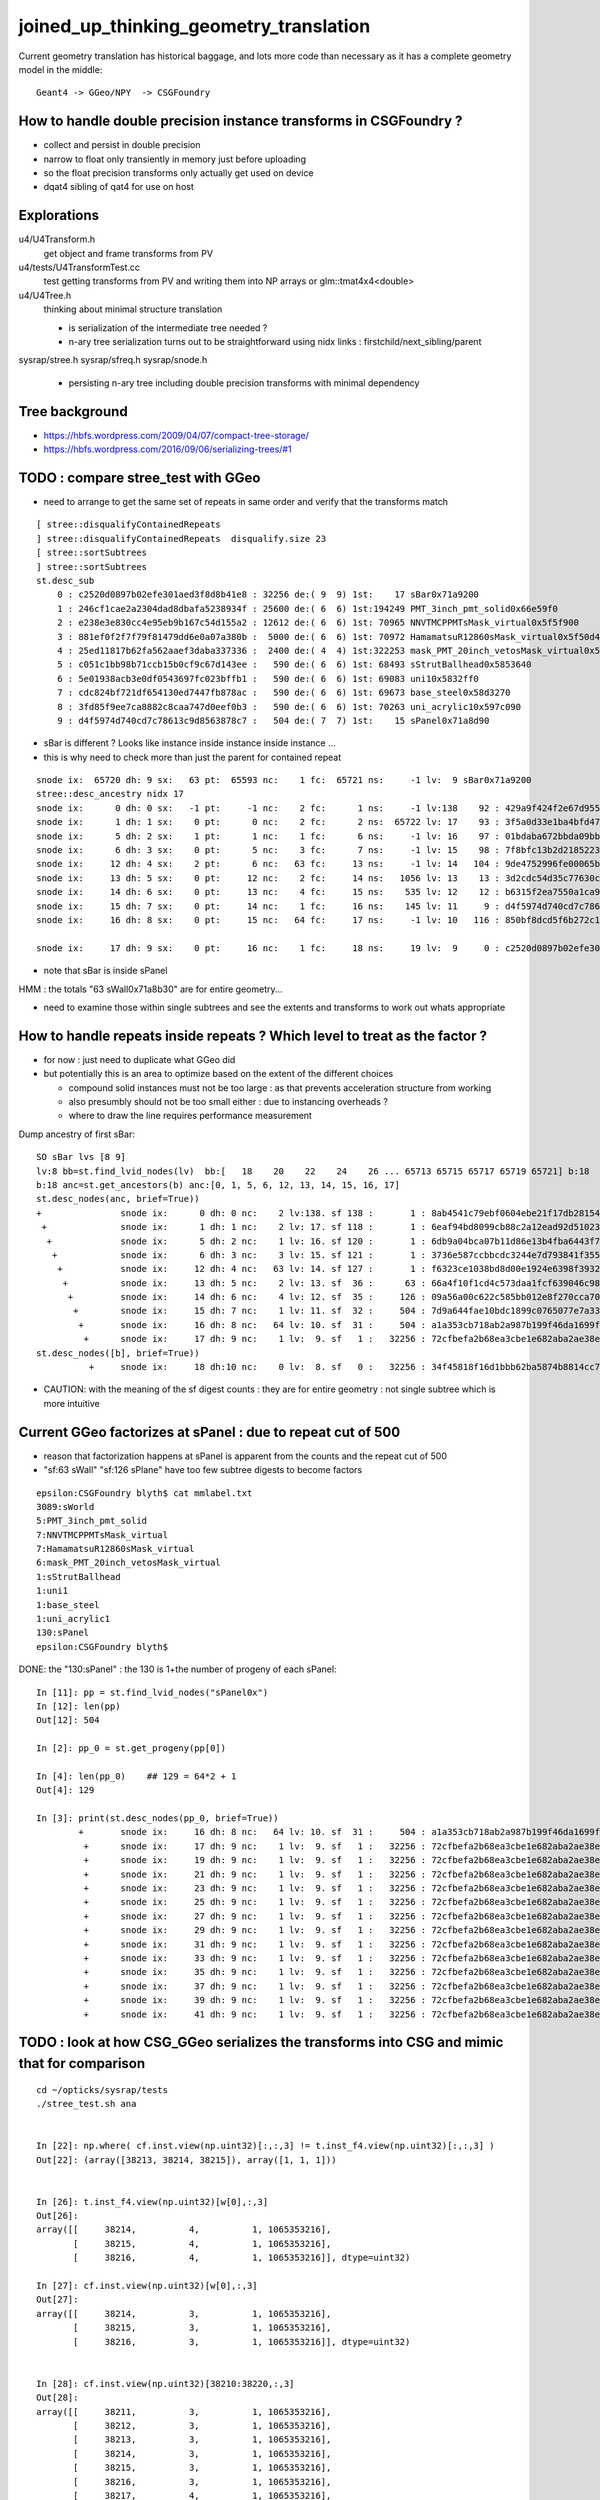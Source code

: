 joined_up_thinking_geometry_translation
==========================================

Current geometry translation has historical baggage, and lots more code than necessary
as it has a complete geometry model in the middle::

    Geant4 -> GGeo/NPY  -> CSGFoundry 


How to handle double precision instance transforms in CSGFoundry ?
----------------------------------------------------------------------

* collect and persist in double precision
* narrow to float only transiently in memory just before uploading 
* so the float precision transforms only actually get used on device  
* dqat4 sibling of qat4 for use on host 


Explorations 
---------------

u4/U4Transform.h
    get object and frame transforms from PV 
    
u4/tests/U4TransformTest.cc
    test getting transforms from PV and writing them into NP arrays 
    or glm::tmat4x4<double> 

u4/U4Tree.h 
    thinking about minimal structure translation

    * is serialization of the intermediate tree needed ? 
    * n-ary tree serialization turns out to be straightforward using 
      nidx links : firstchild/next_sibling/parent 

sysrap/stree.h 
sysrap/sfreq.h 
sysrap/snode.h
   * persisting n-ary tree including double precision transforms with minimal dependency  
   

Tree background
--------------------

* https://hbfs.wordpress.com/2009/04/07/compact-tree-storage/

* https://hbfs.wordpress.com/2016/09/06/serializing-trees/#1



TODO : compare stree_test with GGeo 
---------------------------------------

* need to arrange to get the same set of repeats in same order and verify 
  that the transforms match 

::

    [ stree::disqualifyContainedRepeats 
    ] stree::disqualifyContainedRepeats  disqualify.size 23
    [ stree::sortSubtrees 
    ] stree::sortSubtrees 
    st.desc_sub
        0 : c2520d0897b02efe301aed3f8d8b41e8 : 32256 de:( 9  9) 1st:    17 sBar0x71a9200
        1 : 246cf1cae2a2304dad8dbafa5238934f : 25600 de:( 6  6) 1st:194249 PMT_3inch_pmt_solid0x66e59f0
        2 : e238e3e830cc4e95eb9b167c54d155a2 : 12612 de:( 6  6) 1st: 70965 NNVTMCPPMTsMask_virtual0x5f5f900
        3 : 881ef0f2f7f79f81479dd6e0a07a380b :  5000 de:( 6  6) 1st: 70972 HamamatsuR12860sMask_virtual0x5f50d40
        4 : 25ed11817b62fa562aaef3daba337336 :  2400 de:( 4  4) 1st:322253 mask_PMT_20inch_vetosMask_virtual0x5f62e40
        5 : c051c1bb98b71ccb15b0cf9c67d143ee :   590 de:( 6  6) 1st: 68493 sStrutBallhead0x5853640
        6 : 5e01938acb3e0df0543697fc023bffb1 :   590 de:( 6  6) 1st: 69083 uni10x5832ff0
        7 : cdc824bf721df654130ed7447fb878ac :   590 de:( 6  6) 1st: 69673 base_steel0x58d3270
        8 : 3fd85f9ee7ca8882c8caa747d0eef0b3 :   590 de:( 6  6) 1st: 70263 uni_acrylic10x597c090
        9 : d4f5974d740cd7c78613c9d8563878c7 :   504 de:( 7  7) 1st:    15 sPanel0x71a8d90



* sBar is different ? Looks like instance inside instance inside instance ...
* this is why need to check more than just the parent for contained repeat 

::

    snode ix:  65720 dh: 9 sx:   63 pt:  65593 nc:    1 fc:  65721 ns:     -1 lv:  9 sBar0x71a9200
    stree::desc_ancestry nidx 17
    snode ix:      0 dh: 0 sx:   -1 pt:     -1 nc:    2 fc:      1 ns:     -1 lv:138    92 : 429a9f424f2e67d955836ecc49249c06 :     1 sWorld0x577e4d0
    snode ix:      1 dh: 1 sx:    0 pt:      0 nc:    2 fc:      2 ns:  65722 lv: 17    93 : 3f5a0d33e1ba4bfd47ecd77f7486f24f :     1 sTopRock0x578c0a0
    snode ix:      5 dh: 2 sx:    1 pt:      1 nc:    1 fc:      6 ns:     -1 lv: 16    97 : 01bdaba672bbda09bbafcb22487052ef :     1 sExpRockBox0x578ce00
    snode ix:      6 dh: 3 sx:    0 pt:      5 nc:    3 fc:      7 ns:     -1 lv: 15    98 : 7f8bfc13b2d2185223e50362e3416ba6 :     1 sExpHall0x578d4f0
    snode ix:     12 dh: 4 sx:    2 pt:      6 nc:   63 fc:     13 ns:     -1 lv: 14   104 : 9de4752996fe00065bbe29aa024161d1 :     1 sAirTT0x71a76a0
    snode ix:     13 dh: 5 sx:    0 pt:     12 nc:    2 fc:     14 ns:   1056 lv: 13    13 : 3d2cdc54d35c77630c06a2614d700410 :    63 sWall0x71a8b30
    snode ix:     14 dh: 6 sx:    0 pt:     13 nc:    4 fc:     15 ns:    535 lv: 12    12 : b6315f2ea7550a1ca922a1fc1c5102c3 :   126 sPlane0x71a8bb0
    snode ix:     15 dh: 7 sx:    0 pt:     14 nc:    1 fc:     16 ns:    145 lv: 11     9 : d4f5974d740cd7c78613c9d8563878c7 :   504 sPanel0x71a8d90
    snode ix:     16 dh: 8 sx:    0 pt:     15 nc:   64 fc:     17 ns:     -1 lv: 10   116 : 850bf8dcd5f6b272c13a49ac3f22f87d :  -504 sPanelTape0x71a9090

    snode ix:     17 dh: 9 sx:    0 pt:     16 nc:    1 fc:     18 ns:     19 lv:  9     0 : c2520d0897b02efe301aed3f8d8b41e8 : 32256 sBar0x71a9200 


* note that sBar is inside sPanel 


HMM : the totals "63 sWall0x71a8b30" are for entire geometry...

* need to examine those within single subtrees and see the extents and transforms to work out whats
  appropriate 
  

How to handle repeats inside repeats ? Which level to treat as the factor ?
-------------------------------------------------------------------------------

* for now : just need to duplicate what GGeo did
* but potentially this is an area to optimize based on the extent of the different choices

  * compound solid instances must not be too large : as that prevents acceleration structure from working 
  * also presumbly should not be too small either : due to instancing overheads ?
  * where to draw the line requires performance measurement


Dump ancestry of first sBar::

    SO sBar lvs [8 9]
    lv:8 bb=st.find_lvid_nodes(lv)  bb:[   18    20    22    24    26 ... 65713 65715 65717 65719 65721] b:18 
    b:18 anc=st.get_ancestors(b) anc:[0, 1, 5, 6, 12, 13, 14, 15, 16, 17] 
    st.desc_nodes(anc, brief=True))
    +               snode ix:      0 dh: 0 nc:    2 lv:138. sf 138 :       1 : 8ab4541c79ebf0604ebe21f17db28154. sWorld0x577e4d0
     +              snode ix:      1 dh: 1 nc:    2 lv: 17. sf 118 :       1 : 6eaf94bd8099cb88c2a12ead92d51023. sTopRock0x578c0a0
      +             snode ix:      5 dh: 2 nc:    1 lv: 16. sf 120 :       1 : 6db9a04bca07b11d86e13b4fba6443f7. sExpRockBox0x578ce00
       +            snode ix:      6 dh: 3 nc:    3 lv: 15. sf 121 :       1 : 3736e587ccbbcdc3244e7d793841f355. sExpHall0x578d4f0
        +           snode ix:     12 dh: 4 nc:   63 lv: 14. sf 127 :       1 : f6323ce1038bd8d00e1924e6398f3932. sAirTT0x71a76a0
         +          snode ix:     13 dh: 5 nc:    2 lv: 13. sf  36 :      63 : 66a4f10f1cd4c573daa1fcf639046c98. sWall0x71a8b30
          +         snode ix:     14 dh: 6 nc:    4 lv: 12. sf  35 :     126 : 09a56a00c622c585bb012e8f270cca70. sPlane0x71a8bb0
           +        snode ix:     15 dh: 7 nc:    1 lv: 11. sf  32 :     504 : 7d9a644fae10bdc1899c0765077e7a33. sPanel0x71a8d90
            +       snode ix:     16 dh: 8 nc:   64 lv: 10. sf  31 :     504 : a1a353cb718ab2a987b199f46da1699f. sPanelTape0x71a9090
             +      snode ix:     17 dh: 9 nc:    1 lv:  9. sf   1 :   32256 : 72cfbefa2b68ea3cbe1e682aba2ae38e. sBar0x71a9200
    st.desc_nodes([b], brief=True))
              +     snode ix:     18 dh:10 nc:    0 lv:  8. sf   0 :   32256 : 34f45818f16d1bbb62ba5874b8814cc7. sBar0x71a9370


* CAUTION: with the meaning of the sf digest counts : they are for entire geometry : not single subtree which is more intuitive 


Current GGeo factorizes at sPanel : due to repeat cut of 500
-----------------------------------------------------------------

* reason that factorization happens at sPanel is  apparent from the counts and the repeat cut of 500
* "sf:63 sWall" "sf:126 sPlane" have too few subtree digests to become factors   


::

    epsilon:CSGFoundry blyth$ cat mmlabel.txt 
    3089:sWorld
    5:PMT_3inch_pmt_solid
    7:NNVTMCPPMTsMask_virtual
    7:HamamatsuR12860sMask_virtual
    6:mask_PMT_20inch_vetosMask_virtual
    1:sStrutBallhead
    1:uni1
    1:base_steel
    1:uni_acrylic1
    130:sPanel
    epsilon:CSGFoundry blyth$ 


DONE: the "130:sPanel" : the 130 is 1+the number of progeny of each sPanel::

    In [11]: pp = st.find_lvid_nodes("sPanel0x")
    In [12]: len(pp) 
    Out[12]: 504

    In [2]: pp_0 = st.get_progeny(pp[0])

    In [4]: len(pp_0)    ## 129 = 64*2 + 1       
    Out[4]: 129

    In [3]: print(st.desc_nodes(pp_0, brief=True))
            +       snode ix:     16 dh: 8 nc:   64 lv: 10. sf  31 :     504 : a1a353cb718ab2a987b199f46da1699f. sPanelTape0x71a9090
             +      snode ix:     17 dh: 9 nc:    1 lv:  9. sf   1 :   32256 : 72cfbefa2b68ea3cbe1e682aba2ae38e. sBar0x71a9200
             +      snode ix:     19 dh: 9 nc:    1 lv:  9. sf   1 :   32256 : 72cfbefa2b68ea3cbe1e682aba2ae38e. sBar0x71a9200
             +      snode ix:     21 dh: 9 nc:    1 lv:  9. sf   1 :   32256 : 72cfbefa2b68ea3cbe1e682aba2ae38e. sBar0x71a9200
             +      snode ix:     23 dh: 9 nc:    1 lv:  9. sf   1 :   32256 : 72cfbefa2b68ea3cbe1e682aba2ae38e. sBar0x71a9200
             +      snode ix:     25 dh: 9 nc:    1 lv:  9. sf   1 :   32256 : 72cfbefa2b68ea3cbe1e682aba2ae38e. sBar0x71a9200
             +      snode ix:     27 dh: 9 nc:    1 lv:  9. sf   1 :   32256 : 72cfbefa2b68ea3cbe1e682aba2ae38e. sBar0x71a9200
             +      snode ix:     29 dh: 9 nc:    1 lv:  9. sf   1 :   32256 : 72cfbefa2b68ea3cbe1e682aba2ae38e. sBar0x71a9200
             +      snode ix:     31 dh: 9 nc:    1 lv:  9. sf   1 :   32256 : 72cfbefa2b68ea3cbe1e682aba2ae38e. sBar0x71a9200
             +      snode ix:     33 dh: 9 nc:    1 lv:  9. sf   1 :   32256 : 72cfbefa2b68ea3cbe1e682aba2ae38e. sBar0x71a9200
             +      snode ix:     35 dh: 9 nc:    1 lv:  9. sf   1 :   32256 : 72cfbefa2b68ea3cbe1e682aba2ae38e. sBar0x71a9200
             +      snode ix:     37 dh: 9 nc:    1 lv:  9. sf   1 :   32256 : 72cfbefa2b68ea3cbe1e682aba2ae38e. sBar0x71a9200
             +      snode ix:     39 dh: 9 nc:    1 lv:  9. sf   1 :   32256 : 72cfbefa2b68ea3cbe1e682aba2ae38e. sBar0x71a9200
             +      snode ix:     41 dh: 9 nc:    1 lv:  9. sf   1 :   32256 : 72cfbefa2b68ea3cbe1e682aba2ae38e. sBar0x71a9200



TODO : look at how CSG_GGeo serializes the transforms into CSG and mimic that for comparison
----------------------------------------------------------------------------------------------


::

    cd ~/opticks/sysrap/tests
    ./stree_test.sh ana 


    In [22]: np.where( cf.inst.view(np.uint32)[:,:,3] != t.inst_f4.view(np.uint32)[:,:,3] )
    Out[22]: (array([38213, 38214, 38215]), array([1, 1, 1]))


    In [26]: t.inst_f4.view(np.uint32)[w[0],:,3]
    Out[26]: 
    array([[     38214,          4,          1, 1065353216],
           [     38215,          4,          1, 1065353216],
           [     38216,          4,          1, 1065353216]], dtype=uint32)

    In [27]: cf.inst.view(np.uint32)[w[0],:,3]
    Out[27]: 
    array([[     38214,          3,          1, 1065353216],
           [     38215,          3,          1, 1065353216],
           [     38216,          3,          1, 1065353216]], dtype=uint32)


    In [28]: cf.inst.view(np.uint32)[38210:38220,:,3]
    Out[28]: 
    array([[     38211,          3,          1, 1065353216],
           [     38212,          3,          1, 1065353216],
           [     38213,          3,          1, 1065353216],
           [     38214,          3,          1, 1065353216],
           [     38215,          3,          1, 1065353216],
           [     38216,          3,          1, 1065353216],
           [     38217,          4,          1, 1065353216],
           [     38218,          4,          1, 1065353216],
           [     38219,          4,          1, 1065353216],
           [     38220,          4,          1, 1065353216]], dtype=uint32)

    In [29]: t.inst_f4.view(np.uint32)[38210:38220,:,3]
    Out[29]: 
    array([[     38211,          3,          1, 1065353216],
           [     38212,          3,          1, 1065353216],
           [     38213,          3,          1, 1065353216],
           [     38214,          4,          1, 1065353216],
           [     38215,          4,          1, 1065353216],
           [     38216,          4,          1, 1065353216],
           [     38217,          4,          1, 1065353216],
           [     38218,          4,          1, 1065353216],
           [     38219,          4,          1, 1065353216],
           [     38220,          4,          1, 1065353216]], dtype=uint32)


* this looks like a source geometry difference in PMT types 
* TODO: redo comparison with the same source geometry 

::

    In [32]: t.inst_f4[38212]
    Out[32]: 
    array([[     1.   ,      0.   ,      0.   ,      0.   ],
           [     0.   ,      1.   ,      0.   ,      0.   ],
           [     0.   ,      0.   ,      1.   ,      0.   ],
           [  -926.534,    139.653, -19365.   ,      1.   ]], dtype=float32)

    In [33]: cf.inst[38212]
    Out[33]: 
    array([[    -0.464,      0.88 ,      0.099,      0.   ],
           [    -0.884,     -0.467,      0.   ,      0.   ],
           [     0.046,     -0.088,      0.995,      0.   ],
           [  -899.586,   1704.904, -19338.16 ,      1.   ]], dtype=float32)



After ensuring common  source geometry using bin/COMMON.sh from u4/tests/U4TreeTest.sh : the inst are matching : deviations at 1e-4 level 
-------------------------------------------------------------------------------------------------------------------------------------------

Are matching until get down to 1e-4 level::

    In [2]: np.where( cf.inst.view(np.uint32)[:,:,3] != t.inst_f4.view(np.uint32)[:,:,3] )
    Out[2]: (array([], dtype=int64), array([], dtype=int64))

    In [3]: np.where( np.abs(cf.inst-t.inst_f4) > 0.1 )
    Out[3]: (array([], dtype=int64), array([], dtype=int64), array([], dtype=int64))

    In [4]: np.where( np.abs(cf.inst-t.inst_f4) > 0.01 )
    Out[4]: (array([], dtype=int64), array([], dtype=int64), array([], dtype=int64))

    In [5]: np.where( np.abs(cf.inst-t.inst_f4) > 0.001 )
    Out[5]: (array([], dtype=int64), array([], dtype=int64), array([], dtype=int64))

    In [6]: np.where( np.abs(cf.inst-t.inst_f4) > 0.0001 )
    Out[6]: 
    (array([47973, 47981, 47989, 47993, 47997, 48005, 48012, 48013, 48021, 48049, 48068, 48088, 48096, 48104, 48105, 48112, 48120, 48124, 48128, 48136, 48141, 48149, 48157, 48161, 48165, 48173, 48180,
            48181, 48189, 48217, 48236, 48256, 48264, 48272, 48273, 48280, 48288, 48292, 48296, 48304, 48309, 48317, 48325, 48329, 48333, 48341, 48348, 48349, 48357, 48385, 48404, 48424, 48432, 48440,
            48441, 48448, 48456, 48460, 48464, 48472]),
     array([3, 3, 3, 3, 3, 3, 3, 3, 3, 3, 3, 3, 3, 3, 3, 3, 3, 3, 3, 3, 3, 3, 3, 3, 3, 3, 3, 3, 3, 3, 3, 3, 3, 3, 3, 3, 3, 3, 3, 3, 3, 3, 3, 3, 3, 3, 3, 3, 3, 3, 3, 3, 3, 3, 3, 3, 3, 3, 3, 3]),
     array([1, 1, 1, 0, 1, 1, 0, 1, 1, 0, 0, 1, 1, 1, 0, 1, 1, 0, 1, 1, 1, 1, 1, 0, 1, 1, 0, 1, 1, 0, 0, 1, 1, 1, 0, 1, 1, 0, 1, 1, 1, 1, 1, 0, 1, 1, 0, 1, 1, 0, 0, 1, 1, 1, 0, 1, 1, 0, 1, 1]))

    In [7]:                                                           

Deviations all in sPanel instance XY translation::

    In [11]: cf.inst[w[0]] - t.inst_f4[w[0]]
    Out[11]: 
    array([[[ 0.   ,  0.   ,  0.   ,  0.   ],
            [ 0.   ,  0.   ,  0.   ,  0.   ],
            [ 0.   ,  0.   ,  0.   ,  0.   ],
            [ 0.   ,  0.001,  0.   ,  0.   ]],

           [[ 0.   ,  0.   ,  0.   ,  0.   ],
            [ 0.   ,  0.   ,  0.   ,  0.   ],
            [ 0.   ,  0.   ,  0.   ,  0.   ],
            [ 0.   ,  0.001,  0.   ,  0.   ]],


    In [15]: cf.mmlabel[9]   ## the below 10 is 1-based, mmlabel 0-based 
    Out[15]: '130:sPanel'


    In [12]: cf.inst[w[0]].view(np.uint32)[:,:,3]
    Out[12]: 
    array([[     47974,         10,          1, 1065353216],
           [     47982,         10,          1, 1065353216],
           [     47990,         10,          1, 1065353216],
           [     47994,         10,          1, 1065353216],
           [     47998,         10,          1, 1065353216],
           [     48006,         10,          1, 1065353216],
           [     48013,         10,          1, 1065353216],
           [     48014,         10,          1, 1065353216],
           [     48022,         10,          1, 1065353216],
           [     48050,         10,          1, 1065353216],


::

    In [19]: np.c_[cf.inst[w[0],3],t.inst_f4[w[0],3],cf.inst[w[0],3]-t.inst_f4[w[0],3]]
    Out[19]: 
    array([[ 20133.6  ,  -9250.1  ,  23489.85 ,      1.   ,  20133.6  ,  -9250.101,  23489.85 ,      1.   ,      0.   ,      0.001,      0.   ,      0.   ],
           [ 13422.4  ,  -9250.1  ,  23439.85 ,      1.   ,  13422.4  ,  -9250.101,  23439.85 ,      1.   ,      0.   ,      0.001,      0.   ,      0.   ],
           [  6711.2  ,  -9250.1  ,  23489.85 ,      1.   ,   6711.2  ,  -9250.101,  23489.85 ,      1.   ,      0.   ,      0.001,      0.   ,      0.   ],
           [  9250.1  ,  -6711.2  ,  23504.15 ,      1.   ,   9250.101,  -6711.2  ,  23504.15 ,      1.   ,     -0.001,      0.   ,      0.   ,      0.   ],
           [     0.   ,  -9250.1  ,  23439.85 ,      1.   ,      0.   ,  -9250.101,  23439.85 ,      1.   ,      0.   ,      0.001,      0.   ,      0.   ],
           [ -6711.2  ,  -9250.1  ,  23489.85 ,      1.   ,  -6711.2  ,  -9250.101,  23489.85 ,      1.   ,      0.   ,      0.001,      0.   ,      0.   ],
           [ -9250.1  ,  -6711.2  ,  23504.15 ,      1.   ,  -9250.101,  -6711.2  ,  23504.15 ,      1.   ,      0.001,      0.   ,      0.   ,      0.   ],
           [-13422.4  ,  -9250.1  ,  23439.85 ,      1.   , -13422.4  ,  -9250.101,  23439.85 ,      1.   ,      0.   ,      0.001,      0.   ,      0.   ],
           [-20133.6  ,  -9250.1  ,  23489.85 ,      1.   , -20133.6  ,  -9250.101,  23489.85 ,      1.   ,      0.   ,      0.001,      0.   ,      0.   ],
           [  9250.1  ,     -0.   ,  23404.15 ,      1.   ,   9250.101,     -0.   ,  23404.15 ,      1.   ,     -0.001,      0.   ,      0.   ,      0.   ],
           [ -9250.1  ,      0.   ,  23404.15 ,      1.   ,  -9250.101,      0.   ,  23404.15 ,      1.   ,      0.001,      0.   ,      0.   ,      0.   ],
           [ 20133.6  ,   9250.1  ,  23489.85 ,      1.   ,  20133.6  ,   9250.101,  23489.85 ,      1.   ,      0.   ,     -0.001,      0.   ,      0.   ],
           [ 13422.4  ,   9250.1  ,  23439.85 ,      1.   ,  13422.4  ,   9250.101,  23439.85 ,      1.   ,      0.   ,     -0.001,      0.   ,      0.   ],
           [  6711.2  ,   9250.1  ,  23489.85 ,      1.   ,   6711.2  ,   9250.101,  23489.85 ,      1.   ,      0.   ,     -0.001,      0.   ,      0.   ],
           [  9250.1  ,   6711.2  ,  23504.15 ,      1.   ,   9250.101,   6711.2  ,  23504.15 ,      1.   ,     -0.001,      0.   ,      0.   ,      0.   ],
           [     0.   ,   9250.1  ,  23439.85 ,      1.   ,      0.   ,   9250.101,  23439.85 ,      1.   ,      0.   ,     -0.001,      0.   ,      0.   ],





HMM: maybe factorizing at sWall would be cleanest : because its the higest repeater : but only 63
------------------------------------------------------------------------------------------------------

* the criteria should probably also consider how much progeny is inside the subtree : not 
  just how many times the subtree is repeated

The advantage of factorizing higher up the tree is that it mops up loadsa nodes that no longer get repeated in the global remainder. 


::

    In [1]: ww = st.find_lvid_nodes("sWall")                                                                                                                                                         

    In [2]: ww                                                                                                                                                                                       
    Out[2]: 
    array([   13,  1056,  2099,  3142,  4185,  5228,  6271,  7314,  8357,  9400, 10443, 11486, 12529, 13572, 14615, 15658, 16701, 17744, 18787, 19830, 20873, 21916, 22959, 24002, 25045, 26088, 27131,
           28174, 29217, 30260, 31303, 32346, 33389, 34432, 35475, 36518, 37561, 38604, 39647, 40690, 41733, 42776, 43819, 44862, 45905, 46948, 47991, 49034, 50077, 51120, 52163, 53206, 54249, 55292,
           56335, 57378, 58421, 59464, 60507, 61550, 62593, 63636, 64679])

    In [3]: len(ww)                                                                                                                                                                                  
    Out[3]: 63


    In [13]: print(st.desc_nodes(ww))                                                                                                                                                                 
         +          snode ix:     13 dh: 5 sx:    0 pt:     12 nc:    2 fc:     14 ns:   1056 lv: 13 cp:      0. sf  36 :      63 : 66a4f10f1cd4c573daa1fcf639046c98. sWall0x71a8b30
         +          snode ix:   1056 dh: 5 sx:    1 pt:     12 nc:    2 fc:   1057 ns:   2099 lv: 13 cp:      0. sf  36 :      63 : 66a4f10f1cd4c573daa1fcf639046c98. sWall0x71a8b30
         +          snode ix:   2099 dh: 5 sx:    2 pt:     12 nc:    2 fc:   2100 ns:   3142 lv: 13 cp:      0. sf  36 :      63 : 66a4f10f1cd4c573daa1fcf639046c98. sWall0x71a8b30
         +          snode ix:   3142 dh: 5 sx:    3 pt:     12 nc:    2 fc:   3143 ns:   4185 lv: 13 cp:      0. sf  36 :      63 : 66a4f10f1cd4c573daa1fcf639046c98. sWall0x71a8b30
         +          snode ix:   4185 dh: 5 sx:    4 pt:     12 nc:    2 fc:   4186 ns:   5228 lv: 13 cp:      0. sf  36 :      63 : 66a4f10f1cd4c573daa1fcf639046c98. sWall0x71a8b30
         +          snode ix:   5228 dh: 5 sx:    5 pt:     12 nc:    2 fc:   5229 ns:   6271 lv: 13 cp:      0. sf  36 :      63 : 66a4f10f1cd4c573daa1fcf639046c98. sWall0x71a8b30
         +          snode ix:   6271 dh: 5 sx:    6 pt:     12 nc:    2 fc:   6272 ns:   7314 lv: 13 cp:      0. sf  36 :      63 : 66a4f10f1cd4c573daa1fcf639046c98. sWall0x71a8b30


    In [9]: st.get_children(ww[0])                                                                                                                                                                    
    Out[9]: [14, 535]

    In [10]: ww_0 = st.get_children(ww[0])                                                                                                                                                            

    In [11]: print(st.desc_nodes(ww_0))                                                                                                                                                               
          +         snode ix:     14 dh: 6 sx:    0 pt:     13 nc:    4 fc:     15 ns:    535 lv: 12 cp:      0. sf  35 :     126 : 09a56a00c622c585bb012e8f270cca70. sPlane0x71a8bb0
          +         snode ix:    535 dh: 6 sx:    1 pt:     13 nc:    4 fc:    536 ns:     -1 lv: 12 cp:      1. sf  35 :     126 : 09a56a00c622c585bb012e8f270cca70. sPlane0x71a8bb0





    In [4]: st.f.trs[ww].reshape(-1,16)                                                                                                                                                              
    Out[4]: 
    array([[     0. ,      1. ,      0. ,      0. ,     -1. , ...,      0. ,  20133.6,  -6711.2,  -2455. ,      1. ],
           [     0. ,      1. ,      0. ,      0. ,     -1. , ...,      0. ,  13422.4,  -6711.2,  -2505. ,      1. ],
           [     0. ,      1. ,      0. ,      0. ,     -1. , ...,      0. ,   6711.2,  -6711.2,  -2455. ,      1. ],
           [     0. ,      1. ,      0. ,      0. ,     -1. , ...,      0. ,      0. ,  -6711.2,  -2505. ,      1. ],
           [     0. ,      1. ,      0. ,      0. ,     -1. , ...,      0. ,  -6711.2,  -6711.2,  -2455. ,      1. ],
           ...,
           [     0. ,      1. ,      0. ,      0. ,     -1. , ...,      0. ,   6711.2,   6711.2,    545. ,      1. ],
           [     0. ,      1. ,      0. ,      0. ,     -1. , ...,      0. ,      0. ,   6711.2,    495. ,      1. ],
           [     0. ,      1. ,      0. ,      0. ,     -1. , ...,      0. ,  -6711.2,   6711.2,    545. ,      1. ],
           [     0. ,      1. ,      0. ,      0. ,     -1. , ...,      0. , -13422.4,   6711.2,    495. ,      1. ],
           [     0. ,      1. ,      0. ,      0. ,     -1. , ...,      0. , -20133.6,   6711.2,    545. ,      1. ]])

    In [5]: np.set_printoptions(edgeitems=100)                                                                                                                                                       


All the sWall rotations are the same, just an XY axis flip::

   In [7]: st.f.trs[ww[0]]                                                                                                                                                                          
    Out[7]: 
    array([[    0. ,     1. ,     0. ,     0. ],
           [   -1. ,     0. ,     0. ,     0. ],
           [    0. ,     0. ,     1. ,     0. ],
           [20133.6, -6711.2, -2455. ,     1. ]])

    In [8]: st.f.trs[ww,3]                                                                                                                                                                           
    Out[8]: 
    array([[ 20133.6,  -6711.2,  -2455. ,      1. ],
           [ 13422.4,  -6711.2,  -2505. ,      1. ],
           [  6711.2,  -6711.2,  -2455. ,      1. ],
           [     0. ,  -6711.2,  -2505. ,      1. ],
           [ -6711.2,  -6711.2,  -2455. ,      1. ],
           [-13422.4,  -6711.2,  -2505. ,      1. ],
           [-20133.6,  -6711.2,  -2455. ,      1. ],
           [ 20133.6,      0. ,  -2555. ,      1. ],
           [ 13422.4,      0. ,  -2405. ,      1. ],
           [  6711.2,      0. ,  -2555. ,      1. ],
           [     0. ,      0. ,   3660. ,      1. ],
           [ -6711.2,      0. ,  -2555. ,      1. ],
           [-13422.4,      0. ,  -2405. ,      1. ],
           [-20133.6,      0. ,  -2555. ,      1. ],
           [ 20133.6,   6711.2,  -2455. ,      1. ],
           [ 13422.4,   6711.2,  -2505. ,      1. ],
           [  6711.2,   6711.2,  -2455. ,      1. ],
           [     0. ,   6711.2,  -2505. ,      1. ],
           [ -6711.2,   6711.2,  -2455. ,      1. ],
           [-13422.4,   6711.2,  -2505. ,      1. ],
           [-20133.6,   6711.2,  -2455. ,      1. ],
           [ 20133.6,  -6711.2,   -955. ,      1. ],
           [ 13422.4,  -6711.2,  -1005. ,      1. ],
           [  6711.2,  -6711.2,   -955. ,      1. ],
           [     0. ,  -6711.2,  -1005. ,      1. ],
           [ -6711.2,  -6711.2,   -955. ,      1. ],
           [-13422.4,  -6711.2,  -1005. ,      1. ],
           [-20133.6,  -6711.2,   -955. ,      1. ],
           [ 20133.6,      0. ,  -1055. ,      1. ],
           [ 13422.4,      0. ,   -905. ,      1. ],
           [  6711.2,      0. ,  -1055. ,      1. ],
           [     0. ,      0. ,   3910. ,      1. ],
           [ -6711.2,      0. ,  -1055. ,      1. ],
           [-13422.4,      0. ,   -905. ,      1. ],
           [-20133.6,      0. ,  -1055. ,      1. ],
           [ 20133.6,   6711.2,   -955. ,      1. ],
           [ 13422.4,   6711.2,  -1005. ,      1. ],
           [  6711.2,   6711.2,   -955. ,      1. ],
           [     0. ,   6711.2,  -1005. ,      1. ],
           [ -6711.2,   6711.2,   -955. ,      1. ],
           [-13422.4,   6711.2,  -1005. ,      1. ],
           [-20133.6,   6711.2,   -955. ,      1. ],
           [ 20133.6,  -6711.2,    545. ,      1. ],
           [ 13422.4,  -6711.2,    495. ,      1. ],
           [  6711.2,  -6711.2,    545. ,      1. ],
           [     0. ,  -6711.2,    495. ,      1. ],
           [ -6711.2,  -6711.2,    545. ,      1. ],
           [-13422.4,  -6711.2,    495. ,      1. ],
           [-20133.6,  -6711.2,    545. ,      1. ],
           [ 20133.6,      0. ,    445. ,      1. ],
           [ 13422.4,      0. ,    595. ,      1. ],
           [  6711.2,      0. ,    445. ,      1. ],
           [     0. ,      0. ,   4160. ,      1. ],
           [ -6711.2,      0. ,    445. ,      1. ],
           [-13422.4,      0. ,    595. ,      1. ],
           [-20133.6,      0. ,    445. ,      1. ],
           [ 20133.6,   6711.2,    545. ,      1. ],
           [ 13422.4,   6711.2,    495. ,      1. ],
           [  6711.2,   6711.2,    545. ,      1. ],
           [     0. ,   6711.2,    495. ,      1. ],
           [ -6711.2,   6711.2,    545. ,      1. ],
           [-13422.4,   6711.2,    495. ,      1. ],
           [-20133.6,   6711.2,    545. ,      1. ]])


TripletIdentity
-----------------

::

    epsilon:CSG blyth$ opticks-f TripletIdentity 
    ./ggeo/GGeoTest.cc:        volume->setTripletIdentity(tripletIdentity); 
    ./ggeo/GNode.cc:GNode::setTripletIdentity
    ./ggeo/GNode.cc:void GNode::setTripletIdentity(unsigned triplet_identity)
    ./ggeo/GNode.cc:unsigned GNode::getTripletIdentity() const 
    ./ggeo/GInstancer.cc:    node->setTripletIdentity( triplet_identity ); 
    ./ggeo/GInstancer.cc:    node->setTripletIdentity( triplet_identity ); 
    ./ggeo/GVolume.cc:    glm::uvec4 id(getIndex(), getTripletIdentity(), getShapeIdentity(), getSensorIndex()) ; 
    ./ggeo/GMergedMesh.cc:    unsigned tripletIdentity = volume->getTripletIdentity(); 
    ./ggeo/GNode.hh:     void     setTripletIdentity(unsigned triplet_identity);
    ./ggeo/GNode.hh:     unsigned getTripletIdentity() const ;  
    ./optixrap/cu/generate.cu:    258     glm::uvec4 id(getIndex(), getTripletIdentity(), getShapeIdentity(), getSensorIndex()) ;
    epsilon:opticks blyth$ 





nidx into instance transforms ?
--------------------------------

HMM: this is leading towards cutting out GGeo from the translation

* seems no point in shoe-horning this into GGeo + CSG_GGeo trans
* can do it straightforwardly with CSG_stree direct translation from stree.h model into CSGFoundry model 
* HMM: should stree folder be persisted as sibling of CSGFoundry folder or within it ? 
* note that CSG already depends on sysrap : so CSG package can itself do the translation 


::

    1547 void CSGFoundry::addInstance(const float* tr16, unsigned gas_idx, unsigned ias_idx )
    1548 {
    1549     qat4 instance(tr16) ;  // identity matrix if tr16 is nullptr 
    1550     unsigned ins_idx = inst.size() ;
    1551 
    1552     instance.setIdentity( ins_idx, gas_idx, ias_idx );


    0200 void CSG_GGeo_Convert::addInstances(unsigned repeatIdx )
     201 {
     202     unsigned nmm = ggeo->getNumMergedMesh();
     203     assert( repeatIdx < nmm );
     204     const GMergedMesh* mm = ggeo->getMergedMesh(repeatIdx);
     205     unsigned num_inst = mm->getNumITransforms() ;
     206     NPY<unsigned>* iid = mm->getInstancedIdentityBuffer();
     207 
     208     LOG(LEVEL)
     209         << " repeatIdx " << repeatIdx
     210         << " num_inst (GMergedMesh::getNumITransforms) " << num_inst
     211         << " iid " << ( iid ? iid->getShapeString() : "-"  )
     212         ;
     213 
     214     //LOG(LEVEL) << " nmm " << nmm << " repeatIdx " << repeatIdx << " num_inst " << num_inst ; 
     215 
     216     for(unsigned i=0 ; i < num_inst ; i++)
     217     {
     218         glm::mat4 it = mm->getITransform_(i);
     219    
     220         const float* tr16 = glm::value_ptr(it) ;
     221         unsigned gas_idx = repeatIdx ;
     222         unsigned ias_idx = 0 ;
     223 
     224         foundry->addInstance(tr16, gas_idx, ias_idx);
     225     }
     226 }






DONE : Serialize n-ary tree
-----------------------------

* HMM by CSG list-nodes are related to this, should review them 

* https://www.geeksforgeeks.org/serialize-deserialize-n-ary-tree/

* :google:`tree serialization generic tree`

* https://eli.thegreenplace.net/2011/09/29/an-interesting-tree-serialization-algorithm-from-dwarf


Here's a quote from the DWARF v3 standard section 2.3 explaining it, slightly rephrased:

The tree itself is represented by flattening it in prefix order. Each node is
defined either to have children or not to have children. If a node is defined
not to have children, the next physically succeeding node is a sibling. If a
node is defined to have children, the next physically succeeding node is its
first child. Additional children are represented as siblings of the first
child. A chain of sibling entries is terminated by a null node.

 


